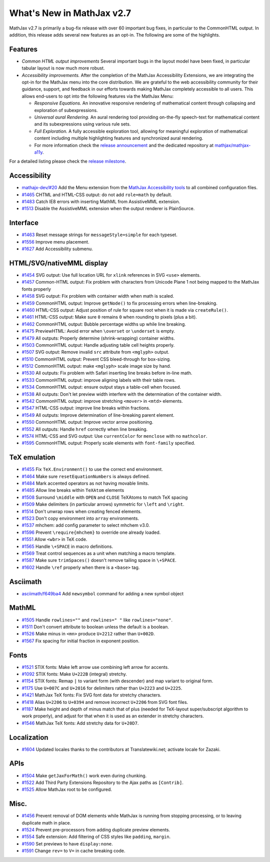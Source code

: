 .. _whats-new-2.7:

**************************
What's New in MathJax v2.7
**************************

MathJax v2.7 is primarily a bug-fix release with over 60 important bug
fixes, in particular to the CommonHTML output. In addition, this
release adds several new features as an opt-in. The following are some
of the highlights.

Features
--------

* *Common HTML output improvements* Several important bugs in the
  layout model have been fixed, in particular tabular layout is now
  much more robust.
* *Accessibility improvements.* After the completion of the MathJax
  Accessibility Extensions, we are integrating the opt-in for the
  MathJax menu into the core distribution. We are grateful to the web
  accessibility community for their guidance, support, and feedback in
  our efforts towards making MathJax completely accessible to all
  users. This allows end-users to opt into the following features via
  the MathJax Menu:

  * *Responsive Equations.* An innovative responsive rendering of
    mathematical content through collapsing and exploration of
    subexpressions.
  * *Universal aural Rendering.* An aural rendering tool providing
    on-the-fly speech-text for mathematical content and its
    subexpressions using various rule sets.
  * *Full Exploration.* A fully accessible exploration tool, allowing
    for meaningful exploration of mathematical content including
    multiple highlighting features and synchronized aural rendering.
  * For more information check the `release announcement
    <https://www.mathjax.org/mathjax-accessibility-extensions-v1-now-available/>`__
    and the dedicated repository at `mathjax/mathjax-a11y
    <https://github.com/mathjax/MathJax-a11y>`__.

For a detailed listing please check the `release milestone <https://github.com/mathjax/MathJax/milestone/14?closed=1>`__.


Accessibility
-------------

* `mathajx-dev/#20 <https://github.com/mathjax/MathJax-dev/issues/20>`__ Add the Menu extension from the `MathJax Accessibility tools <https://github.com/mathjax/MathJax-a11y>`__ to all combined configuration files.
* `#1465 <https://github.com/mathjax/MathJax/issues/1465>`__ CHTML and HTML-CSS output: do not add ``role=math`` by default.
* `#1483 <https://github.com/mathjax/MathJax/issues/1483>`__ Catch IE8 errors with inserting MathML from AssistiveMML extension.
* `#1513 <https://github.com/mathjax/MathJax/issues/1513>`__ Disable the AssistiveMML extension when the output renderer is PlainSource.

Interface
---------

* `#1463 <https://github.com/mathjax/MathJax/issues/1463>`__ Reset message strings for ``messageStyle=simple`` for each typeset.
* `#1556 <https://github.com/mathjax/MathJax/issues/1556>`__ Improve menu placement.
* `#1627 <https://github.com/mathjax/MathJax/issues/1627>`__ Add Accessibility submenu.

HTML/SVG/nativeMML display
------------------------------

* `#1454 <https://github.com/mathjax/MathJax/issues/1454>`__ SVG output: Use full location URL for ``xlink`` references in SVG ``<use>`` elements.
* `#1457 <https://github.com/mathjax/MathJax/issues/1457>`__ Common-HTML output: Fix problem with characters from Unicode Plane 1 not being mapped to the MathJax fonts properly
* `#1458 <https://github.com/mathjax/MathJax/issues/1458>`__ SVG output: Fix problem with container width when math is scaled.
* `#1459 <https://github.com/mathjax/MathJax/issues/1459>`__ CommonHTML output: Improve ``getNode()`` to fix processing errors when line-breaking.
* `#1460 <https://github.com/mathjax/MathJax/issues/1460>`__ HTML-CSS output: Adjust position of rule for square root when it is made via ``createRule()``.
* `#1461 <https://github.com/mathjax/MathJax/issues/1461>`__ HTML-CSS output: Make sure ``0`` remains ``0`` when rounding to pixels (plus a bit).
* `#1462 <https://github.com/mathjax/MathJax/issues/1462>`__ CommonHTML output: Bubble percentage widths up while line breaking.
* `#1475 <https://github.com/mathjax/MathJax/issues/1475>`__ PreviewHTML: Avoid error when ``\overset`` or ``\underset`` is empty.
* `#1479 <https://github.com/mathjax/MathJax/issues/1479>`__ All outputs: Properly determine (shrink-wrapping) container widths.
* `#1503 <https://github.com/mathjax/MathJax/issues/1503>`__ CommonHTML output: Handle adjusting table cell heights properly.
* `#1507 <https://github.com/mathjax/MathJax/issues/1507>`__ SVG output: Remove invalid ``src`` attribute from ``<mglyph>`` output.
* `#1510 <https://github.com/mathjax/MathJax/issues/1510>`__ CommonHTML output: Prevent CSS bleed-through for box-sizing.
* `#1512 <https://github.com/mathjax/MathJax/issues/1512>`__ CommonHTML output: make ``<mglyph>`` scale image size by hand.
* `#1530 <https://github.com/mathjax/MathJax/issues/1530>`__ All outputs: Fix problem with Safari inserting line breaks before in-line math.
* `#1533 <https://github.com/mathjax/MathJax/issues/1533>`__ CommonHTML output: improve aligning labels with their table rows.
* `#1534 <https://github.com/mathjax/MathJax/issues/1534>`__ CommonHTML output: ensure output stays a table-cell when focused.
* `#1538 <https://github.com/mathjax/MathJax/issues/1538>`__ All outputs: Don't let preview width interfere with the determination of the container width.
* `#1542 <https://github.com/mathjax/MathJax/issues/1542>`__ CommonHTML output: improve stretching ``<mover>`` in ``<mtd>`` elements.
* `#1547 <https://github.com/mathjax/MathJax/issues/1547>`__ HTML-CSS output: improve line breaks within fractions.
* `#1549 <https://github.com/mathjax/MathJax/issues/1549>`__ All outputs: Improve determination of line-breaking parent element.
* `#1550 <https://github.com/mathjax/MathJax/issues/1550>`__ CommonHTML output: Improve vector arrow positioning.
* `#1552 <https://github.com/mathjax/MathJax/issues/1552>`__ All outputs: Handle ``href`` correctly when line breaking.
* `#1574 <https://github.com/mathjax/MathJax/issues/1574>`__ HTML-CSS and SVG output: Use ``currentColor`` for ``menclose`` with no ``mathcolor``.
* `#1595 <https://github.com/mathjax/MathJax/issues/1595>`__ CommonHTML output: Properly scale elements with ``font-family`` specified.

TeX emulation
-------------

* `#1455 <https://github.com/mathjax/MathJax/issues/1455>`__ Fix ``TeX.Environment()`` to use the correct end environment.
* `#1464 <https://github.com/mathjax/MathJax/issues/1464>`__ Make sure ``resetEquationNumbers`` is always defined.
* `#1484 <https://github.com/mathjax/MathJax/issues/1484>`__ Mark accented operators as not having movable limits.
* `#1485 <https://github.com/mathjax/MathJax/issues/1485>`__ Allow line breaks within ``TeXAtom`` elements
* `#1508 <https://github.com/mathjax/MathJax/issues/1508>`__ Surround ``\middle`` with ``OPEN`` and ``CLOSE`` TeXAtoms to match TeX spacing
* `#1509 <https://github.com/mathjax/MathJax/issues/1509>`__ Make delimiters (in particular arrows) symmetric for ``\left`` and ``\right``.
* `#1514 <https://github.com/mathjax/MathJax/issues/1514>`__ Don't unwrap rows when creating fenced elements.
* `#1523 <https://github.com/mathjax/MathJax/issues/1523>`__ Don't copy environment into ``array`` environments.
* `#1537 <https://github.com/mathjax/MathJax/issues/1537>`__ mhchem: add config parameter to select mhchem v3.0.
* `#1596 <https://github.com/mathjax/MathJax/issues/1596>`__ Prevent ``\require{mhchem}`` to override one already loaded.
* `#1551 <https://github.com/mathjax/MathJax/issues/1551>`__ Allow ``<wbr>`` in TeX code.
* `#1565 <https://github.com/mathjax/MathJax/issues/1565>`__ Handle ``\+SPACE`` in macro definitions.
* `#1569 <https://github.com/mathjax/MathJax/issues/1569>`__ Treat control sequences as a unit when matching a macro template.
* `#1587 <https://github.com/mathjax/MathJax/issues/1587>`__ Make sure ``trimSpaces()`` doesn't remove tailing space in ``\+SPACE``.
* `#1602 <https://github.com/mathjax/MathJax/issues/>`__ Handle ``\ref`` properly when there is a ``<base>`` tag.


Asciimath
---------

* `asciimath/f649ba4 <https://github.com/asciimath/asciimathml/commit/f649ba49f639b7e5322d6552193226c03e88ba7e>`__ Add ``newsymbol`` command for adding a new symbol object


MathML
------

* `#1505 <https://github.com/mathjax/MathJax/issues/1505>`__ Handle ``rowlines=""`` and ``rowlines=" "`` like ``rowlines="none"``.
* `#1511 <https://github.com/mathjax/MathJax/issues/1511>`__ Don't convert attribute to boolean unless the default is a boolean.
* `#1526 <https://github.com/mathjax/MathJax/issues/1526>`__ Make minus in ``<mn>`` produce ``U+2212`` rather than ``U+002D``.
* `#1567 <https://github.com/mathjax/MathJax/issues/1567>`__ Fix spacing for initial fraction in exponent position.

Fonts
-----

* `#1521 <https://github.com/mathjax/MathJax/issues/1521>`__ STIX fonts: Make left arrow use combining left arrow for accents.
* `#1092 <https://github.com/mathjax/MathJax/issues/1092>`__ STIX fonts: Make ``U+222B`` (integral) stretchy.
* `#1154 <https://github.com/mathjax/MathJax/issues/1154>`__ STIX fonts: Remap ``|`` to variant form (with descender) and map variant to original form.
* `#1175 <https://github.com/mathjax/MathJax/issues/1175>`__ Use ``U+007C`` and ``U+2016`` for delimiters rather than ``U+2223`` and ``U+2225``.
* `#1421 <https://github.com/mathjax/MathJax/issues/1421>`__ MathJax TeX fonts: Fix SVG font data for stretchy characters.
* `#1418 <https://github.com/mathjax/MathJax/issues/1418>`__ Alias ``U+2206`` to ``U+0394`` and remove incorrect ``U+2206`` from SVG font files.
* `#1187 <https://github.com/mathjax/MathJax/issues/1187>`__ Make height and depth of minus match that of plus (needed for TeX-layout super/subscript algorithm to work properly), and adjust for that when it is used as an extender in stretchy characters.
* `#1546 <https://github.com/mathjax/MathJax/issues/1546>`__ MathJax TeX fonts: Add stretchy data for ``U+20D7``.



Localization
------------

* `#1604 <https://github.com/mathjax/MathJax/issues/1604>`__ Updated locales thanks to the contributors at Translatewiki.net; activate locale for Zazaki.

APIs
-----

* `#1504 <https://github.com/mathjax/MathJax/issues/1504>`__ Make ``getJaxForMath()`` work even during chunking.
* `#1522 <https://github.com/mathjax/MathJax/issues/1522>`__ Add Third Party Extensions Repository to the Ajax paths as ``[Contrib]``.
* `#1525 <https://github.com/mathjax/MathJax/issues/1525>`__ Allow MathJax root to be configured.

Misc.
-----

* `#1456 <https://github.com/mathjax/MathJax/issues/1456>`__ Prevent removal of DOM elements while MathJax is running from stopping processing, or to leaving duplicate math in place.
* `#1524 <https://github.com/mathjax/MathJax/issues/1524>`__ Prevent pre-processors from adding duplicate preview elements.
* `#1554 <https://github.com/mathjax/MathJax/issues/1554>`__ Safe extension: Add filtering of CSS styles like ``padding``, ``margin``.
* `#1590 <https://github.com/mathjax/MathJax/issues/1590>`__ Set previews to have ``display:none``.
* `#1591 <https://github.com/mathjax/MathJax/issues/1591>`__ Change ``rev=`` to ``V=`` in cache breaking code.

